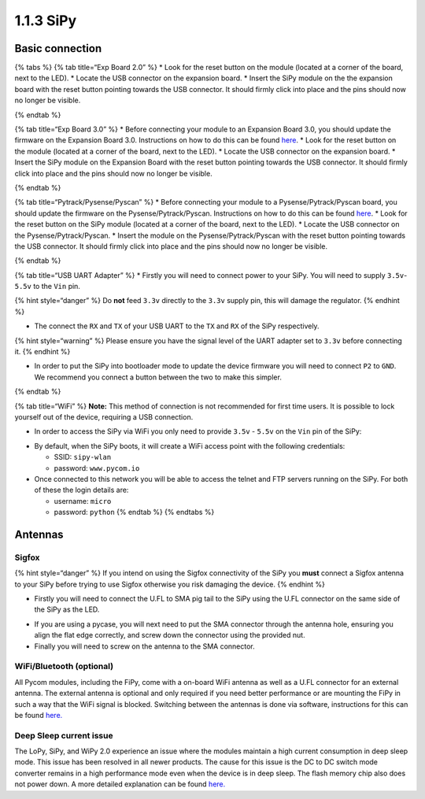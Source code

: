 1.1.3 SiPy
==========

Basic connection
----------------

{% tabs %} {% tab title=“Exp Board 2.0” %} \* Look for the reset button
on the module (located at a corner of the board, next to the LED). \*
Locate the USB connector on the expansion board. \* Insert the SiPy
module on the the expansion board with the reset button pointing towards
the USB connector. It should firmly click into place and the pins should
now no longer be visible.

|image0| {% endtab %}

{% tab title=“Exp Board 3.0” %} \* Before connecting your module to an
Expansion Board 3.0, you should update the firmware on the Expansion
Board 3.0. Instructions on how to do this can be found
`here <https://docs.pycom.io/chapter/pytrackpysense/installation/firmware.html>`__.
\* Look for the reset button on the module (located at a corner of the
board, next to the LED). \* Locate the USB connector on the expansion
board. \* Insert the SiPy module on the Expansion Board with the reset
button pointing towards the USB connector. It should firmly click into
place and the pins should now no longer be visible.

|image1| {% endtab %}

{% tab title=“Pytrack/Pysense/Pyscan” %} \* Before connecting your
module to a Pysense/Pytrack/Pyscan board, you should update the firmware
on the Pysense/Pytrack/Pyscan. Instructions on how to do this can be
found
`here <https://docs.pycom.io/chapter/pytrackpysense/installation/firmware.html>`__.
\* Look for the reset button on the SiPy module (located at a corner of
the board, next to the LED). \* Locate the USB connector on the
Pysense/Pytrack/Pyscan. \* Insert the module on the
Pysense/Pytrack/Pyscan with the reset button pointing towards the USB
connector. It should firmly click into place and the pins should now no
longer be visible.

|image2|

|image3| {% endtab %}

{% tab title=“USB UART Adapter” %} \* Firstly you will need to connect
power to your SiPy. You will need to supply ``3.5v``-``5.5v`` to the
``Vin`` pin.

{% hint style=“danger” %} Do **not** feed ``3.3v`` directly to the
``3.3v`` supply pin, this will damage the regulator. {% endhint %}

-  The connect the ``RX`` and ``TX`` of your USB UART to the ``TX`` and
   ``RX`` of the SiPy respectively.

{% hint style=“warning” %} Please ensure you have the signal level of
the UART adapter set to ``3.3v`` before connecting it. {% endhint %}

-  In order to put the SiPy into bootloader mode to update the device
   firmware you will need to connect ``P2`` to ``GND``. We recommend you
   connect a button between the two to make this simpler.

|image4| {% endtab %}

{% tab title=“WiFi” %} **Note:** This method of connection is not
recommended for first time users. It is possible to lock yourself out of
the device, requiring a USB connection.

-  In order to access the SiPy via WiFi you only need to provide
   ``3.5v`` - ``5.5v`` on the ``Vin`` pin of the SiPy:

|image5|

-  By default, when the SiPy boots, it will create a WiFi access point
   with the following credentials:

   -  SSID: ``sipy-wlan``
   -  password: ``www.pycom.io``

-  Once connected to this network you will be able to access the telnet
   and FTP servers running on the SiPy. For both of these the login
   details are:

   -  username: ``micro``
   -  password: ``python`` {% endtab %} {% endtabs %}

Antennas
--------

Sigfox
~~~~~~

{% hint style=“danger” %} If you intend on using the Sigfox connectivity
of the SiPy you **must** connect a Sigfox antenna to your SiPy before
trying to use Sigfox otherwise you risk damaging the device. {% endhint
%}

-  Firstly you will need to connect the U.FL to SMA pig tail to the SiPy
   using the U.FL connector on the same side of the SiPy as the LED.

|image6|

-  If you are using a pycase, you will next need to put the SMA
   connector through the antenna hole, ensuring you align the flat edge
   correctly, and screw down the connector using the provided nut.
-  Finally you will need to screw on the antenna to the SMA connector.

|image7|

WiFi/Bluetooth (optional)
~~~~~~~~~~~~~~~~~~~~~~~~~

All Pycom modules, including the FiPy, come with a on-board WiFi antenna
as well as a U.FL connector for an external antenna. The external
antenna is optional and only required if you need better performance or
are mounting the FiPy in such a way that the WiFi signal is blocked.
Switching between the antennas is done via software, instructions for
this can be found
`here. <https://docs.pycom.io/firmwareapi/pycom/network/wlan.html>`__

|image8|

Deep Sleep current issue
~~~~~~~~~~~~~~~~~~~~~~~~

The LoPy, SiPy, and WiPy 2.0 experience an issue where the modules
maintain a high current consumption in deep sleep mode. This issue has
been resolved in all newer products. The cause for this issue is the DC
to DC switch mode converter remains in a high performance mode even when
the device is in deep sleep. The flash memory chip also does not power
down. A more detailed explanation can be found
`here. <https://forum.pycom.io/topic/1022/root-causes-of-high-deep-sleep-current>`__

.. |image0| image:: ../../.gitbook/assets/expansion_board_2_sipy.png
.. |image1| image:: ../../.gitbook/assets/expansion_board_3_sipy.png
.. |image2| image:: ../../.gitbook/assets/pysense_sipy.png
.. |image3| image:: ../../.gitbook/assets/pytrack_sipy.png
.. |image4| image:: ../../.gitbook/assets/uart_sipy.png
.. |image5| image:: ../../.gitbook/assets/bare_sipy.png
.. |image6| image:: ../../.gitbook/assets/sigfox_pigtail_sipy.png
.. |image7| image:: ../../.gitbook/assets/sigfox_pigtail_ant_sipy.png
.. |image8| image:: ../../.gitbook/assets/wifi_pigtail_ant_sipy.png

